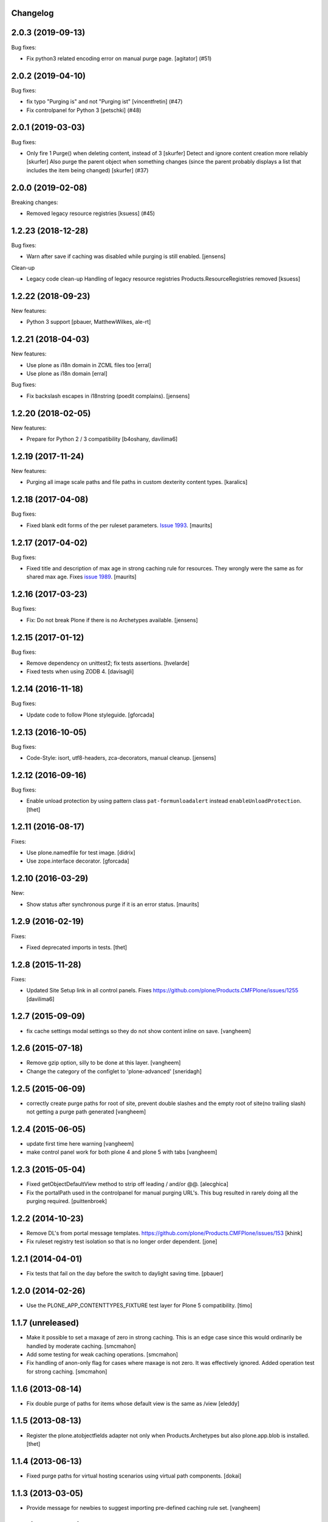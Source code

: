 Changelog
---------

.. You should *NOT* be adding new change log entries to this file.
   You should create a file in the news directory instead.
   For helpful instructions, please see:
   https://github.com/plone/plone.releaser/blob/master/ADD-A-NEWS-ITEM.rst

.. towncrier release notes start

2.0.3 (2019-09-13)
------------------

Bug fixes:


- Fix python3 related encoding error on manual purge page.
  [agitator] (#51)


2.0.2 (2019-04-10)
------------------

Bug fixes:


- fix typo "Purging is" and not "Purging ist" [vincentfretin] (#47)
- Fix controlpanel for Python 3
  [petschki] (#48)


2.0.1 (2019-03-03)
------------------

Bug fixes:


- Only fire 1 Purge() when deleting content, instead of 3 [skurfer]
  Detect and ignore content creation more reliably [skurfer]
  Also purge the parent object when something changes (since the parent probably displays a list that includes the item being changed)
  [skurfer] (#37)


2.0.0 (2019-02-08)
------------------

Breaking changes:


- Removed legacy resource registries [ksuess] (#45)


1.2.23 (2018-12-28)
-------------------

Bug fixes:

- Warn after save if caching was disabled while purging is still enabled.
  [jensens]

Clean-up

- Legacy code clean-up
  Handling of legacy resource registries Products.ResourceRegistries removed
  [ksuess]


1.2.22 (2018-09-23)
-------------------

New features:

- Python 3 support
  [pbauer, MatthewWilkes, ale-rt]


1.2.21 (2018-04-03)
-------------------

New features:

- Use plone as i18n domain in ZCML files too
  [erral]

- Use plone as i18n domain
  [erral]

Bug fixes:

- Fix backslash escapes in i18nstring (poedit complains).
  [jensens]


1.2.20 (2018-02-05)
-------------------

New features:

- Prepare for Python 2 / 3 compatibility
  [b4oshany, davilima6]


1.2.19 (2017-11-24)
-------------------

New features:

- Purging all image scale paths and file paths in custom dexterity content types. [karalics]


1.2.18 (2017-04-08)
-------------------

Bug fixes:

- Fixed blank edit forms of the per ruleset parameters.
  `Issue 1993 <https://github.com/plone/Products.CMFPlone/issues/1993>`_.
  [maurits]


1.2.17 (2017-04-02)
-------------------

Bug fixes:

- Fixed title and description of max age in strong caching rule for resources.
  They wrongly were the same as for shared max age.
  Fixes `issue 1989 <https://github.com/plone/Products.CMFPlone/issues/1989>`_.
  [maurits]


1.2.16 (2017-03-23)
-------------------

Bug fixes:

- Fix: Do not break Plone if there is no Archetypes available.
  [jensens]


1.2.15 (2017-01-12)
-------------------

Bug fixes:

- Remove dependency on unittest2; fix tests assertions.
  [hvelarde]

- Fixed tests when using ZODB 4.
  [davisagli]


1.2.14 (2016-11-18)
-------------------

Bug fixes:

- Update code to follow Plone styleguide.
  [gforcada]


1.2.13 (2016-10-05)
-------------------

Bug fixes:

- Code-Style: isort, utf8-headers, zca-decorators, manual cleanup.
  [jensens]


1.2.12 (2016-09-16)
-------------------

Bug fixes:

- Enable unload protection by using pattern class ``pat-formunloadalert`` instead ``enableUnloadProtection``.
  [thet]


1.2.11 (2016-08-17)
-------------------

Fixes:

- Use plone.namedfile for test image.
  [didrix]

- Use zope.interface decorator.
  [gforcada]


1.2.10 (2016-03-29)
-------------------

New:

- Show status after synchronous purge if it is an error status.
  [maurits]


1.2.9 (2016-02-19)
------------------

Fixes:

- Fixed deprecated imports in tests.  [thet]


1.2.8 (2015-11-28)
------------------

Fixes:

- Updated Site Setup link in all control panels.
  Fixes https://github.com/plone/Products.CMFPlone/issues/1255
  [davilima6]


1.2.7 (2015-09-09)
------------------

- fix cache settings modal settings so they do not show content
  inline on save.
  [vangheem]


1.2.6 (2015-07-18)
------------------

- Remove gzip option, silly to be done at this layer.
  [vangheem]

- Change the category of the configlet to 'plone-advanced'
  [sneridagh]


1.2.5 (2015-06-09)
------------------

- correctly create purge paths for root of site, prevent double slashes
  and the empty root of site(no trailing slash) not getting a purge
  path generated
  [vangheem]


1.2.4 (2015-06-05)
------------------

- update first time here warning
  [vangheem]

- make control panel work for both plone 4 and plone 5 with tabs
  [vangheem]


1.2.3 (2015-05-04)
------------------

- Fixed getObjectDefaultView method to strip off leading / and/or @@.
  [alecghica]

- Fix the portalPath used in the controlpanel for manual purging URL's.
  This bug resulted in rarely doing all the purging required.
  [puittenbroek]


1.2.2 (2014-10-23)
------------------

- Remove DL's from portal message templates.
  https://github.com/plone/Products.CMFPlone/issues/153
  [khink]

- Fix ruleset registry test isolation so that is no longer order dependent.
  [jone]


1.2.1 (2014-04-01)
------------------

- Fix tests that fail on the day before the switch to daylight saving time.
  [pbauer]


1.2.0 (2014-02-26)
------------------

- Use the PLONE_APP_CONTENTTYPES_FIXTURE test layer for Plone 5 compatibility.
  [timo]


1.1.7 (unreleased)
------------------

- Make it possible to set a maxage of zero in strong caching. This is
  an edge case since this would ordinarily be handled by moderate caching.
  [smcmahon]

- Add some testing for weak caching operations.
  [smcmahon]

- Fix handling of anon-only flag for cases where maxage is not zero. It
  was effectively ignored. Added operation test for strong caching.
  [smcmahon]


1.1.6 (2013-08-14)
------------------

- Fix double purge of paths for items whose default view is the same as /view
  [eleddy]


1.1.5 (2013-08-13)
------------------

- Register the plone.atobjectfields adapter not only when Products.Archetypes
  but also plone.app.blob is installed.
  [thet]


1.1.4 (2013-06-13)
------------------

- Fixed purge paths for virtual hosting scenarios using virtual path components.
  [dokai]


1.1.3 (2013-03-05)
------------------

- Provide message for newbies to suggest importing
  pre-defined caching rule set.
  [vangheem]



1.1.2 (2012-12-27)
------------------

- Add other feed types to plone.content.feed purge policy
  [vangheem]

- Fix bug where resource registries etag is calculated incorrectly if a registry
  is missing.
  [davisagli]

- Fix bug `12038 <http://dev.plone.org/ticket/12038>`_. If transformIterable
  iterates on the 'result' iterable, it must return a new one.
  [ebrehault]


1.1.1 (2012-08-30)
------------------

- Nothing changed yet.


1.1 (2012-05-25)
~~~~~~~~~~~~~~~~

- Use zope.browserresource instead of zope.app.publisher.
  [hannosch]

- Deprecated methods aliases were replaced on tests.
  [hvelarde]


1.0.4 (unreleased)
------------------

- Fix possible test failures by logging in with the user name.
  Note that user id and user name (login name) can differ.
  [maurits]


1.0.3 (2012-04-15)
------------------

- Fix packaging issue.
  [esteele]


1.0.2 (2012-04-15)
------------------
- Handle caching of resource registries in RAM cache by not storing empty
  bodies in the RAMCache
  [eleddy with major tseaver support]


1.0.1 (2012-01-26)
------------------
- Properly handle a changed configuration from with etags to no etags by
  forcing a page refresh
  [eleddy]

- When not caching with etags, don't sent an etag header to stop caching
  [eleddy]

- When there was an error like Unauthorized, 200 status and empty body would be
  cached in RAMCache instead of not caching anything.
  This is due to a bug with Zope 2.13 publication events :
  response.status is not set when IPubBeforeAbort is notified.
  Fixed by using error_status stored on request by plone.transformchain.
  [gotcha]

- Added 12 translation strings for ruleset's title and description. Corresponding translation
  strings have been added in plone.app.caching-manual.pot in PloneTranslations
  [giacomos]

- Added 6 translation strings for caching profiles' title and description. Corresponding translation
  strings have been added in plone.app.caching-manual.pot in PloneTranslations
  [giacomos]

- Changed wrong i18n domain in the messagefactory. plone.caching -> plone.app.caching.
  [giacomos]

1.0 - 2011-05-12
~~~~~~~~~~~~~~~~

- Use the `userLanguage` ETag component in place of the language ETag component
  in the default configs to allow ETags to be used for anonymous users with
  caching.
  [elro]

- Add the SERVER_URL to the RAM cache key.
  [elro]

- Declare `plone.namedfile.scaling.ImageScale` to be a `plone.stableResource`.
  [elro]

- Add MANIFEST.in.
  [WouterVH]

- Fixed tests failing on Zope 2.13 due to the HTTP status no longer being
  included in the response headers.
  [davisagli]

- Add an ILastModified adapter for FSPageTemplate as the FSObject adapter
  would otherwise take precedence.
  [stefan]


1.0b2 - 2011-02-10
------------------

- Added `News Item` to the list of `purgedContentTypes`, so the image field
  and its scales gets purged.
  [stefan, hannosch]

- Associated `file_view`, `image_view` and `image_view_fullscreen` by default
  with the `plone.content.itemView` ruleset, since none of them is the default
  view of their respective content type, they didn't get the automated
  handling.
  [stefan, hannosch]

- Added purging for plone.app.blob's BlobFields.
  [stefan, hannosch]

- Fix documentation to refer to the correct `resourceRegistries` instead of
  the singular version.
  [stefan, hannosch]

- Use plone.registry ``FieldRefs`` to manage parameter overrides. This
  requires plone.app.registry 1.0b3 and plone.app.registry 1.0b3 or later.
  [optilude]

- Update distribution metadata to current best practice.
  [hannosch]

- Added an etag component to track the existence of a copy/cut cookie
  [newbery]

- Fixed various i18n issues.
  [vincentfretin]


1.0b1 - 2010-08-04
------------------

- Add an option for "anonymous only" caching to the default operations.
  This is a simple way to switch off caching for logged-in users. See
  the README for more details.
  [optilude]

- Add basic plone.namedfile caching rules, if plone.namedfile is installed
  [optilude]

- Implement lookup based on portal type class/interface as well as name,
  and set up defaults for items and folders.
  [optilude]

- template fixes for cmf.pt compatibility
  [pilz]


1.0a1 - 2010-04-24
------------------

- Initial release.
  [optilude, newbery, smcmahon]

